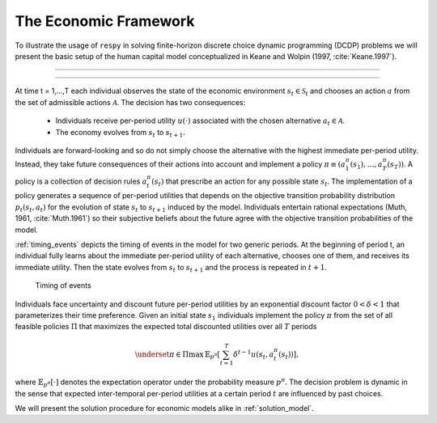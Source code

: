 .. _economic_model:

The Economic Framework
======================


.. role:: boldblue

To illustrate the usage of ``respy`` in solving finite-horizon discrete choice
dynamic programming (DCDP) problems we will present the basic setup of the human
capital model conceptualized in Keane and Wolpin (1997, :cite:`Keane.1997`).

--------------------------------------------------------------------------------

.. rst-class:: centerblue

   The promise: ``respy`` will become your preferred tool
   to develop, solve, estimate, and explore models within the EKW framework

--------------------------------------------------------------------------------

At time t = 1,...,T each individual observes the state of the economic environment
:math:`s_{t} \in \mathcal{S}_t` and chooses an action :math:`a` from the set of
admissible actions :math:`\mathcal{A}`. The decision has two consequences:

  - Individuals receive per-period utility :math:`u(\cdot)` associated with the
    chosen alternative :math:`a_t \in \mathcal{A}`.
  - The economy evolves from :math:`s_{t}` to :math:`s_{t+1}`.

Individuals are forward-looking and so do not simply choose the alternative with
the highest immediate per-period utility. Instead, they take future consequences
of their actions into account and implement a policy
:math:`\pi \equiv (a_1^{\pi}(s_1), \dots, a_T^{\pi}(s_T))`. A policy is a
collection of decision rules :math:`a_t^{\pi}(s_t)` that prescribe an action
for any possible state :math:`s_t`. The implementation of a policy generates a
sequence of per-period utilities that depends on the objective transition
probability distribution :math:`p_t(s_t, a_t)` for the evolution of state
:math:`s_{t}` to :math:`s_{t+1}` induced by the model. Individuals entertain
rational expectations (Muth, 1961, :cite:`Muth.1961`) so their subjective beliefs about the
future agree with the objective transition probabilities of the model.

:ref:`timing_events` depicts the timing of events in the model for two generic periods.
At the beginning of period t, an individual fully learns about the immediate
per-period utility of each alternative, chooses one of them, and receives its
immediate utility. Then the state evolves from :math:`s_t` to :math:`s_{t+1}`
and the process is repeated in :math:`t+1`.

.. _timing_events:

.. figure:: ../_static/images/timing_events.pdf
  :width: 650
  :alt: Illustration timing of events

  Timing of events

Individuals face uncertainty and discount future per-period utilities by an
exponential discount factor :math:`0 < \delta < 1` that parameterizes their
time preference. Given an initial state :math:`s_1` individuals implement the
policy :math:`\pi` from the set of all feasible policies :math:`\Pi` that
maximizes the expected total discounted utilities over all :math:`T` periods

 .. math::

    \underset{\pi \in \Pi}{\max} \, \mathbb{E}_{p^{\pi}} \left[ \sum_{t = 1}^T \delta^{t - 1} u(s_t, a_t^{\pi}(s_t)) \right],

where :math:`\mathbb{E}_{p^{\pi}}[\cdot]` denotes the expectation operator under
the probability measure :math:`p^{\pi}`. The decision problem is dynamic in the
sense that expected inter-temporal per-period utilities at a certain period
:math:`t` are influenced by past choices.

We will present the solution procedure for economic models alike in :ref:`solution_model`.
